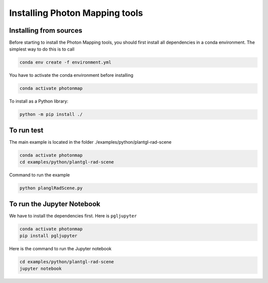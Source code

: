 Installing Photon Mapping tools
##############

Installing from sources
=======================

Before starting to install the Photon Mapping tools, you should first install all dependencies in a conda environment. The simplest way to do this is to call

.. code-block:: bash
    
    conda env create -f environment.yml

You have to activate the conda environment before installing

.. code-block:: bash
    
    conda activate photonmap

To install as a Python library:

.. code-block:: bash
    
    python -m pip install ./

To run test
========================

The main example is located in the folder ./examples/python/plantgl-rad-scene

.. code-block:: bash
    
    conda activate photonmap
    cd examples/python/plantgl-rad-scene

Command to run the example

.. code-block:: bash
    
    python planglRadScene.py

To run the Jupyter Notebook
===========================

We have to install the dependencies first. Here is ``pgljupyter``

.. code-block:: bash
    
    conda activate photonmap
    pip install pgljupyter

Here is the command to run the Jupyter notebook

.. code-block:: bash
    
    cd examples/python/plantgl-rad-scene
    jupyter notebook